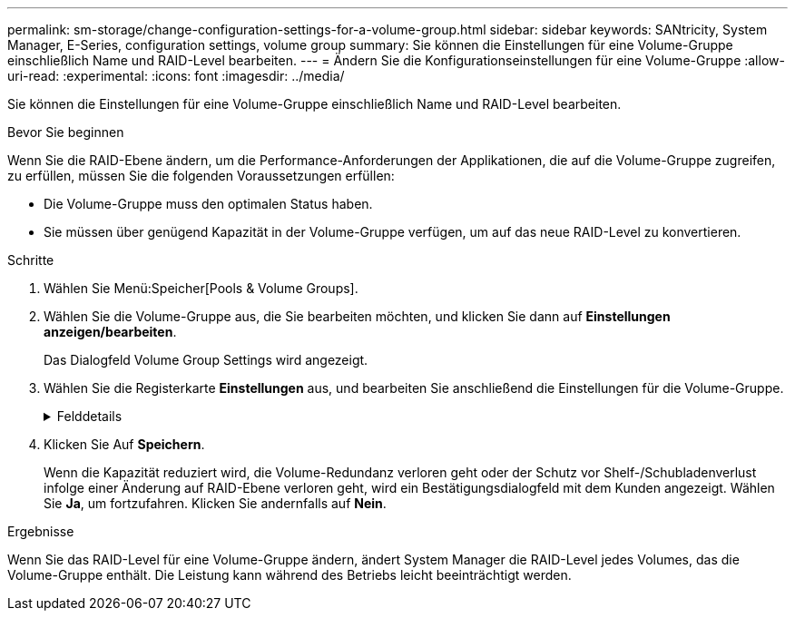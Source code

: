 ---
permalink: sm-storage/change-configuration-settings-for-a-volume-group.html 
sidebar: sidebar 
keywords: SANtricity, System Manager, E-Series, configuration settings, volume group 
summary: Sie können die Einstellungen für eine Volume-Gruppe einschließlich Name und RAID-Level bearbeiten. 
---
= Ändern Sie die Konfigurationseinstellungen für eine Volume-Gruppe
:allow-uri-read: 
:experimental: 
:icons: font
:imagesdir: ../media/


[role="lead"]
Sie können die Einstellungen für eine Volume-Gruppe einschließlich Name und RAID-Level bearbeiten.

.Bevor Sie beginnen
Wenn Sie die RAID-Ebene ändern, um die Performance-Anforderungen der Applikationen, die auf die Volume-Gruppe zugreifen, zu erfüllen, müssen Sie die folgenden Voraussetzungen erfüllen:

* Die Volume-Gruppe muss den optimalen Status haben.
* Sie müssen über genügend Kapazität in der Volume-Gruppe verfügen, um auf das neue RAID-Level zu konvertieren.


.Schritte
. Wählen Sie Menü:Speicher[Pools & Volume Groups].
. Wählen Sie die Volume-Gruppe aus, die Sie bearbeiten möchten, und klicken Sie dann auf *Einstellungen anzeigen/bearbeiten*.
+
Das Dialogfeld Volume Group Settings wird angezeigt.

. Wählen Sie die Registerkarte *Einstellungen* aus, und bearbeiten Sie anschließend die Einstellungen für die Volume-Gruppe.
+
.Felddetails
[%collapsible]
====
[cols="25h,~"]
|===
| Einstellung | Beschreibung 


 a| 
Name
 a| 
Sie können den vom Benutzer bereitgestellten Namen der Volume-Gruppe ändern. Die Angabe eines Namens für eine Volume-Gruppe ist erforderlich.



 a| 
RAID-Level
 a| 
Wählen Sie den neuen RAID-Level aus dem Dropdown-Menü aus.

** *RAID 0 Striping* -- bietet hohe Leistung, aber keine Datenredundanz. Wenn ein einzelnes Laufwerk in der Volume-Gruppe ausfällt, fallen alle zugehörigen Volumes aus und alle Daten gehen verloren. Eine Striping-RAID-Gruppe fasst zwei oder mehr Laufwerke zu einem großen logischen Laufwerk zusammen.
** *RAID 1 Mirroring* -- bietet eine hohe Leistung und beste Datenverfügbarkeit und eignet sich zur Speicherung sensibler Daten auf Unternehmens- oder Persönlichkeitsebene. Schützt Ihre Daten, indem der Inhalt eines Laufwerks automatisch auf das zweite Laufwerk im gespiegelten Paar gespiegelt wird. Er bietet Schutz bei Ausfall eines einzigen Laufwerks.
** *RAID 10 Striping/Spiegelung* -- bietet eine Kombination aus RAID 0 (Striping) und RAID 1 (Spiegelung) und wird erreicht, wenn vier oder mehr Laufwerke ausgewählt werden. RAID 10 ist für Transaktionsapplikationen mit hohem Volumen, z. B. für eine Datenbank mit hohen Performance- und Fehlertoleranz, geeignet.
** *RAID 5* -- optimal für Umgebungen mit mehreren Benutzern (wie Datenbank- oder Dateisystemspeicher), in denen die typische I/O-Größe klein ist und ein hoher Anteil an Leseaktivitäten besteht.
** *RAID 6* - optimal für Umgebungen, die einen Redundanzschutz über RAID 5 hinaus benötigen, jedoch keine hohe Schreib-Performance erfordern.


RAID 3 kann nur Volume-Gruppen über die Befehlszeilenschnittstelle (CLI) zugewiesen werden.

Wenn Sie den RAID-Level ändern, können Sie diesen Vorgang nach seinem Start nicht mehr abbrechen. Während der Änderung bleiben Ihre Daten verfügbar.



 a| 
Optimierungskapazität (nur EF600 Arrays)
 a| 
Wenn eine Volume-Gruppe erstellt wird, wird eine empfohlene Optimierungskapazität generiert, die ein Gleichgewicht zwischen der verfügbaren Kapazität und Performance sowie dem Verschleiß von Laufwerken bietet. Sie können diese Balance anpassen, indem Sie den Schieberegler nach rechts bewegen, um eine bessere Performance zu erzielen und den Verschleiß zu erhöhen. Wenn Sie die verfügbare Kapazität in die linke Seite verschieben, können Sie die verfügbare Kapazität auf Kosten einer besseren Performance und eines höheren Verschleißes der Laufwerke erhöhen.

SSD-Laufwerke haben eine längere Lebensdauer und eine bessere maximale Schreib-Performance, wenn ein Teil ihrer Kapazität nicht zugewiesen ist. Bei Laufwerken, die einer Volume-Gruppe zugeordnet sind, besteht nicht zugewiesene Kapazität aus der freien Kapazität einer Gruppe (nicht von Volumes genutzte Kapazität) und einem Teil der nutzbaren Kapazität, der neben der zusätzlichen Optimierungskapazität steht. Die zusätzliche Optimierungskapazität stellt ein Mindestmaß an Optimierungskapazität zur Verfügung, indem die nutzbare Kapazität reduziert wird. Somit ist für die Volume-Erstellung nicht verfügbar.

|===
====
. Klicken Sie Auf *Speichern*.
+
Wenn die Kapazität reduziert wird, die Volume-Redundanz verloren geht oder der Schutz vor Shelf-/Schubladenverlust infolge einer Änderung auf RAID-Ebene verloren geht, wird ein Bestätigungsdialogfeld mit dem Kunden angezeigt. Wählen Sie *Ja*, um fortzufahren. Klicken Sie andernfalls auf *Nein*.



.Ergebnisse
Wenn Sie das RAID-Level für eine Volume-Gruppe ändern, ändert System Manager die RAID-Level jedes Volumes, das die Volume-Gruppe enthält. Die Leistung kann während des Betriebs leicht beeinträchtigt werden.
